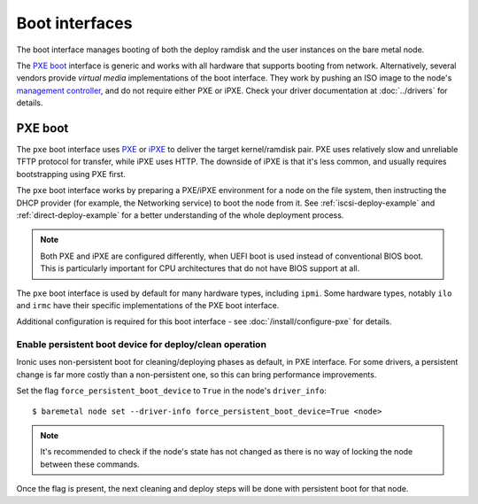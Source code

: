 ===============
Boot interfaces
===============

The boot interface manages booting of both the deploy ramdisk and the user
instances on the bare metal node.

The `PXE boot`_ interface is generic and works with all hardware that supports
booting from network. Alternatively, several vendors provide *virtual media*
implementations of the boot interface. They work by pushing an ISO image to
the node's `management controller`_, and do not require either PXE or iPXE.
Check your driver documentation at :doc:`../drivers` for details.

.. _pxe-boot:

PXE boot
--------

The ``pxe`` boot interface uses PXE_ or iPXE_ to deliver the target
kernel/ramdisk pair. PXE uses relatively slow and unreliable TFTP protocol
for transfer, while iPXE uses HTTP. The downside of iPXE is that it's less
common, and usually requires bootstrapping using PXE first.

The ``pxe`` boot interface works by preparing a PXE/iPXE environment for a
node on the file system, then instructing the DHCP provider (for example,
the Networking service) to boot the node from it. See
:ref:`iscsi-deploy-example` and :ref:`direct-deploy-example` for a better
understanding of the whole deployment process.

.. note::
    Both PXE and iPXE are configured differently, when UEFI boot is used
    instead of conventional BIOS boot. This is particularly important for CPU
    architectures that do not have BIOS support at all.

The ``pxe`` boot interface is used by default for many hardware types,
including ``ipmi``. Some hardware types, notably ``ilo`` and ``irmc`` have their
specific implementations of the PXE boot interface.

Additional configuration is required for this boot interface - see
:doc:`/install/configure-pxe` for details.

Enable persistent boot device for deploy/clean operation
~~~~~~~~~~~~~~~~~~~~~~~~~~~~~~~~~~~~~~~~~~~~~~~~~~~~~~~~

Ironic uses non-persistent boot for cleaning/deploying phases as default,
in PXE interface. For some drivers, a persistent change is far more
costly than a non-persistent one, so this can bring performance improvements.

Set the flag ``force_persistent_boot_device`` to ``True`` in the node's
``driver_info``::

    $ baremetal node set --driver-info force_persistent_boot_device=True <node>

.. note::
   It's recommended to check if the node's state has not changed as there
   is no way of locking the node between these commands.

Once the flag is present, the next cleaning and deploy steps will be done
with persistent boot for that node.


.. _PXE: https://en.wikipedia.org/wiki/Preboot_Execution_Environment
.. _iPXE: https://en.wikipedia.org/wiki/IPXE
.. _management controller: https://en.wikipedia.org/wiki/Out-of-band_management
